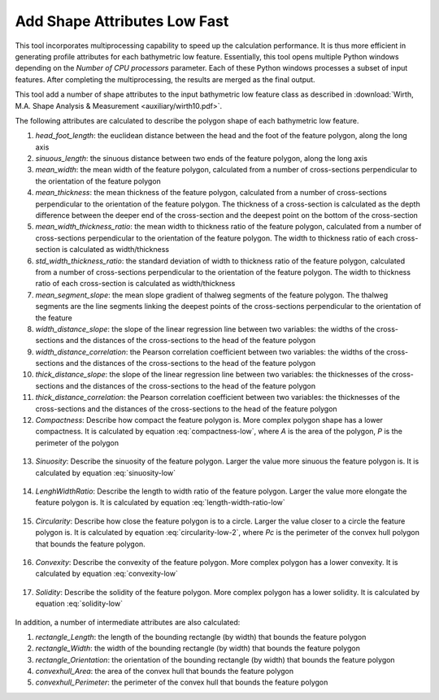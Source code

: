 Add Shape Attributes Low Fast
-----------------------------


This tool incorporates multiprocessing capability to speed up the calculation performance. It is thus more efficient in generating profile attributes for each bathymetric low feature. Essentially, this tool opens multiple Python windows depending on the *Number of CPU processors* parameter. Each of these Python windows processes a subset of input features. After completing the multiprocessing, the results are merged as the final output.

This tool add a number of shape attributes to the input bathymetric low feature class as described in :download:`Wirth, M.A. Shape Analysis & Measurement <auxiliary/wirth10.pdf>`.

The following attributes are calculated to describe the polygon shape of each bathymetric low feature.

1. *head_foot_length*: the euclidean distance between the head and the foot of the feature polygon, along the long axis
2. *sinuous_length*: the sinuous distance between two ends of the feature polygon, along the long axis
3. *mean_width*: the mean width of the feature polygon, calculated from a number of cross-sections perpendicular to the orientation of the feature polygon
4. *mean_thickness*: the mean thickness of the feature polygon, calculated from a number of cross-sections perpendicular to the orientation of the feature polygon. The thickness of a cross-section is calculated as the depth difference between the deeper end of the cross-section and the deepest point on the bottom of the cross-section
5. *mean_width_thickness_ratio*: the mean width to thickness ratio of the feature polygon, calculated from a number of cross-sections perpendicular to the orientation of the feature polygon. The width to thickness ratio of each cross-section is calculated as width/thickness
6. *std_width_thickness_ratio*: the standard deviation of width to thickness ratio of the feature polygon, calculated from a number of cross-sections perpendicular to the orientation of the feature polygon. The width to thickness ratio of each cross-section is calculated as width/thickness
7. *mean_segment_slope*: the mean slope gradient of thalweg segments of the feature polygon. The thalweg segments are the line segments linking the deepest points of the cross-sections perpendicular to the orientation of the feature
8. *width_distance_slope*: the slope of the linear regression line between two variables: the widths of the cross-sections and the distances of the cross-sections to the head of the feature polygon
9. *width_distance_correlation*: the Pearson correlation coefficient between two variables: the widths of the cross-sections and the distances of the cross-sections to the head of the feature polygon
10. *thick_distance_slope*: the slope of the linear regression line between two variables: the thicknesses of the cross-sections and the distances of the cross-sections to the head of the feature polygon
11. *thick_distance_correlation*: the Pearson correlation coefficient between two variables: the thicknesses of the cross-sections and the distances of the cross-sections to the head of the feature polygon
12. *Compactness*: Describe how compact the feature polygon is. More complex polygon shape has a lower compactness. It is calculated by equation :eq:`compactness-low`, where *A* is the area of the polygon, *P* is the perimeter of the polygon

   .. math::
     :label: compactness-low
   
     \frac{4 * \pi * A}{P^2}

13. *Sinuosity*: Describe the sinuosity of the feature polygon. Larger the value more sinuous the feature polygon is. It is calculated by equation :eq:`sinuosity-low`

   .. math::
     :label: sinuosity-low
   
     \frac{sinuous\_length}{head\_foot\_length}

14. *LenghWidthRatio*: Describe the length to width ratio of the feature polygon. Larger the value more elongate the feature polygon is. It is calculated by equation :eq:`length-width-ratio-low`

   .. math::
     :label: length-width-ratio-low
  
     \frac{sinuous\_length}{mean\_width}

15. *Circularity*: Describe how close the feature polygon is to a circle. Larger the value closer to a circle the feature polygon is. It is calculated by equation :eq:`circularity-low-2`, where *Pc* is the perimeter of the convex hull polygon that bounds the feature polygon.

   .. math::
     :label: circularity-low-2
  
     \frac{4 * \pi * A}{Pc^2}

16. *Convexity*: Describe the convexity of the feature polygon. More complex polygon has a lower convexity. It is calculated by equation :eq:`convexity-low`

   .. math::
     :label: convexity-low
  
     \frac{Pc}{P}

17. *Solidity*: Describe the solidity of the feature polygon. More complex polygon has a lower solidity.  It is calculated by equation :eq:`solidity-low`

   .. math::
     :label: solidity-low
  
     \frac{A}{Ac}


In addition, a number of intermediate attributes are also calculated:

1. *rectangle_Length*: the length of the bounding rectangle (by width) that bounds the feature polygon
2. *rectangle_Width*: the width of the bounding rectangle (by width) that bounds the feature polygon
3. *rectangle_Orientation*: the orientation of the bounding rectangle (by width) that bounds the feature polygon
4. *convexhull_Area*: the area of the convex hull that bounds the feature polygon
5. *convexhull_Perimeter*: the perimeter of the convex hull that bounds the feature polygon


.. image:: images/shape_attributes3_4.png
   :align: center
